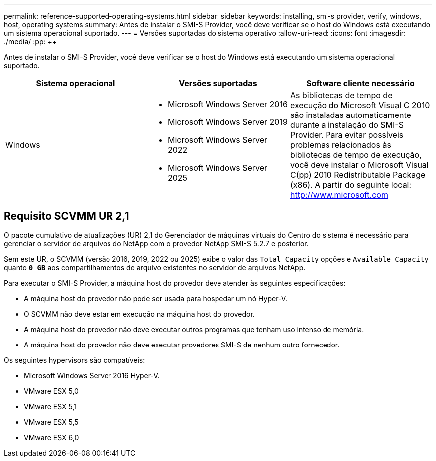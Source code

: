 ---
permalink: reference-supported-operating-systems.html 
sidebar: sidebar 
keywords: installing, smi-s provider, verify, windows, host, operating systems 
summary: Antes de instalar o SMI-S Provider, você deve verificar se o host do Windows está executando um sistema operacional suportado. 
---
= Versões suportadas do sistema operativo
:allow-uri-read: 
:icons: font
:imagesdir: ./media/
:pp: &#43;&#43;


[role="lead"]
Antes de instalar o SMI-S Provider, você deve verificar se o host do Windows está executando um sistema operacional suportado.

[cols="3*"]
|===
| Sistema operacional | Versões suportadas | Software cliente necessário 


 a| 
Windows
 a| 
* Microsoft Windows Server 2016
* Microsoft Windows Server 2019
* Microsoft Windows Server 2022
* Microsoft Windows Server 2025

 a| 
As bibliotecas de tempo de execução do Microsoft Visual C 2010 são instaladas automaticamente durante a instalação do SMI-S Provider. Para evitar possíveis problemas relacionados às bibliotecas de tempo de execução, você deve instalar o Microsoft Visual C(pp) 2010 Redistributable Package (x86). A partir do seguinte local: http://www.microsoft.com[]

|===


== Requisito SCVMM UR 2,1

O pacote cumulativo de atualizações (UR) 2,1 do Gerenciador de máquinas virtuais do Centro do sistema é necessário para gerenciar o servidor de arquivos do NetApp com o provedor NetApp SMI-S 5.2.7 e posterior.

Sem este UR, o SCVMM (versão 2016, 2019, 2022 ou 2025) exibe o valor das `Total Capacity` opções e `Available Capacity` quanto `*0 GB*` aos compartilhamentos de arquivo existentes no servidor de arquivos NetApp.

Para executar o SMI-S Provider, a máquina host do provedor deve atender às seguintes especificações:

* A máquina host do provedor não pode ser usada para hospedar um nó Hyper-V.
* O SCVMM não deve estar em execução na máquina host do provedor.
* A máquina host do provedor não deve executar outros programas que tenham uso intenso de memória.
* A máquina host do provedor não deve executar provedores SMI-S de nenhum outro fornecedor.


Os seguintes hypervisors são compatíveis:

* Microsoft Windows Server 2016 Hyper-V.
* VMware ESX 5,0
* VMware ESX 5,1
* VMware ESX 5,5
* VMware ESX 6,0

